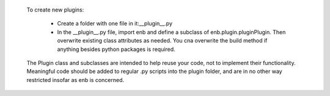     To create new plugins:

     - Create a folder with one file in it:__plugin__.py
     - In the __plugin__.py file, import enb and define a subclass of enb.plugin.pluginPlugin.
       Then overwrite existing class attributes as needed.
       You cna overwrite the build method if anything besides python packages is required.

    The Plugin class and subclasses are intended to help reuse your code,
    not to implement their functionality. Meaningful code should be added
    to regular .py scripts into the plugin folder, and are in no other
    way restricted insofar as enb is concerned.
